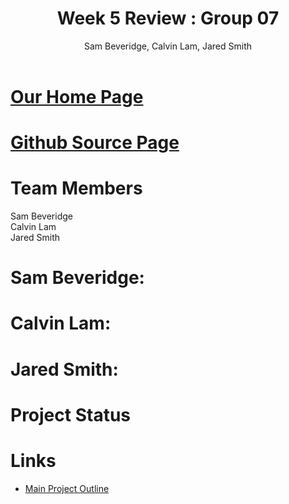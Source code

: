 #+Title:Week 5 Review : Group 07
#+Author:Sam Beveridge, Calvin Lam, Jared Smith
#+Options: num:nil
#+HTML_HEAD: <link rel="stylesheet" type="text/css" href="css/week5-style.css" />
#+HTML_HEAD_EXTRA: <link href='http://fonts.googleapis.com/css?family=Source+Sans+Pro' rel='stylesheet' type='text/css'/>

* [[../index.html][Our Home Page]]
* [[https://github.com/jrods/comp199][Github Source Page]]
* Team Members
#+Begin_verse
Sam Beveridge
Calvin Lam
Jared Smith
#+End_verse

* Sam Beveridge: 
** 
* Calvin Lam:
** 
* Jared Smith:
** 
* Project Status

* Links
- [[../project.html][Main Project Outline]]
